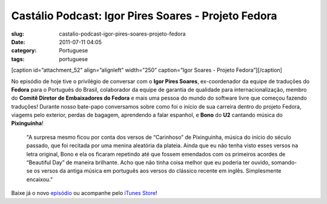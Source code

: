 Castálio Podcast: Igor Pires Soares - Projeto Fedora
#####################################################
:slug: castalio-podcast-igor-pires-soares-projeto-fedora
:date: 2011-07-11 04:05
:category: Portuguese
:tags: portuguese

[caption id=”attachment\_52” align=”alignleft” width=”250” caption=”Igor
Soares - Projeto Fedora”]\ |Igor Soares - Projeto Fedora|\ [/caption]

No episódio de hoje tive o privilégio de conversar com o **Igor Pires
Soares**, ex-coordenador da equipe de traduções do **Fedora** para o
Português do Brasil, colaborador da equipe de garantia de qualidade para
internacionalização, membro do **Comitê Diretor de Embaixadores do
Fedora** e mais uma pessoa do mundo do software livre que começou
fazendo traduções! Durante nosso bate-papo conversamos sobre como foi o
início de sua carreira dentro do projeto Fedora, viagems pelo exterior,
perdas de bagagem, aprendendo a falar espanhol, e **Bono** do **U2**
cantando música do **Pixinguinha**!

    "A surpresa mesmo ficou por conta dos versos de “Carinhoso” de
    Pixinguinha, música do início do século passado, que foi recitada
    por uma menina aleatória da plateia. Ainda que eu não tenha visto
    esses versos na letra original, Bono e ela os ficaram repetindo até
    que fossem emendados com os primeiros acordes de “Beautiful Day” de
    maneira brilhante. Acho que não tinha coisa melhor que eu poderia
    ter ouvido, somando-se os versos da antiga música em português aos
    versos do clássico recente em inglês. Simplesmente encaixou."

Baixe já o novo `episódio <http://wp.me/p1mMfJ-P>`__ ou acompanhe pelo
`iTunes
Store <http://itunes.apple.com/us/podcast/castalio-podcast/id446259197>`__!

.. |Igor Soares - Projeto Fedora| image:: http://www.castalio.info/wp-content/uploads/2011/07/igorsoares-250x300.png
   :target: http://www.castalio.info/wp-content/uploads/2011/07/igorsoares.png
